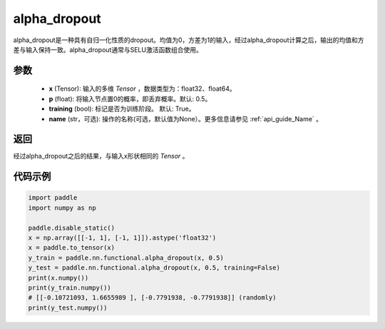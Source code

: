 .. _cn_api_nn_functional_alpha_dropout:

alpha_dropout
-------------------------------

.. py:function:: paddle.nn.functional.alpha_dropout(x, p=0.5, training=True, name=None)

alpha_dropout是一种具有自归一化性质的dropout。均值为0，方差为1的输入，经过alpha_dropout计算之后，输出的均值和方差与输入保持一致。alpha_dropout通常与SELU激活函数组合使用。

参数
:::::::::
 - **x** (Tensor): 输入的多维 `Tensor` ，数据类型为：float32、float64。
 - **p** (float): 将输入节点置0的概率，即丢弃概率。默认: 0.5。
 - **training** (bool): 标记是否为训练阶段。 默认: True。
 - **name** (str，可选): 操作的名称(可选，默认值为None）。更多信息请参见 :ref:`api_guide_Name` 。

返回
:::::::::
经过alpha_dropout之后的结果，与输入x形状相同的 `Tensor` 。

代码示例
:::::::::

.. code-block:: python

    import paddle
    import numpy as np

    paddle.disable_static()
    x = np.array([[-1, 1], [-1, 1]]).astype('float32')
    x = paddle.to_tensor(x)
    y_train = paddle.nn.functional.alpha_dropout(x, 0.5)
    y_test = paddle.nn.functional.alpha_dropout(x, 0.5, training=False)
    print(x.numpy())
    print(y_train.numpy())
    # [[-0.10721093, 1.6655989 ], [-0.7791938, -0.7791938]] (randomly)
    print(y_test.numpy())

